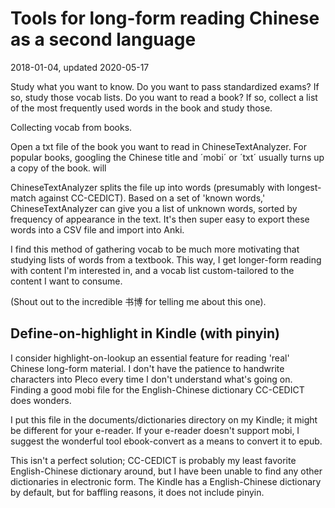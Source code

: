 #+HTML_HEAD: <link rel="stylesheet" type="text/css" href="no.css" />
#+OPTIONS: toc:nil
#+OPTIONS: num:nil
#+AUTHOR: evan

* Tools for long-form reading Chinese as a second language
2018-01-04, updated 2020-05-17

Study what you want to know. Do you want to pass standardized exams?
If so, study those vocab lists. Do you want to read a book? If so,
collect a list of the most frequently used words in the book and study
those.

Collecting vocab from books.

Open a txt file of the book you want to read in
ChineseTextAnalyzer. For popular books, googling the Chinese title and
´mobi´ or ´txt´ usually turns up a copy of the book. will

ChineseTextAnalyzer splits the file up into words (presumably with
longest-match against CC-CEDICT). Based on a set of 'known words,'
ChineseTextAnalyzer can give you a list of unknown words, sorted by
frequency of appearance in the text. It's then super easy to export
these words into a CSV file and import into Anki.

I find this method of gathering vocab to be much more motivating that
studying lists of words from a textbook. This way, I get longer-form
reading with content I'm interested in, and a vocab list
custom-tailored to the content I want to consume.

(Shout out to the incredible 书博 for telling me about this one).

** Define-on-highlight in Kindle (with pinyin)

I consider highlight-on-lookup an essential feature for reading 'real'
Chinese long-form material. I don't have the patience to handwrite
characters into Pleco every time I don't understand what's going
on. Finding a good mobi file for the English-Chinese dictionary
CC-CEDICT does wonders.

I put this file in the documents/dictionaries directory on my Kindle;
it might be different for your e-reader. If your e-reader doesn't
support mobi, I suggest the wonderful tool ebook-convert as a means to
convert it to epub.

This isn't a perfect solution; CC-CEDICT is probably my least favorite
English-Chinese dictionary around, but I have been unable to find any
other dictionaries in electronic form. The Kindle has a
English-Chinese dictionary by default, but for baffling reasons, it
does not include pinyin.
